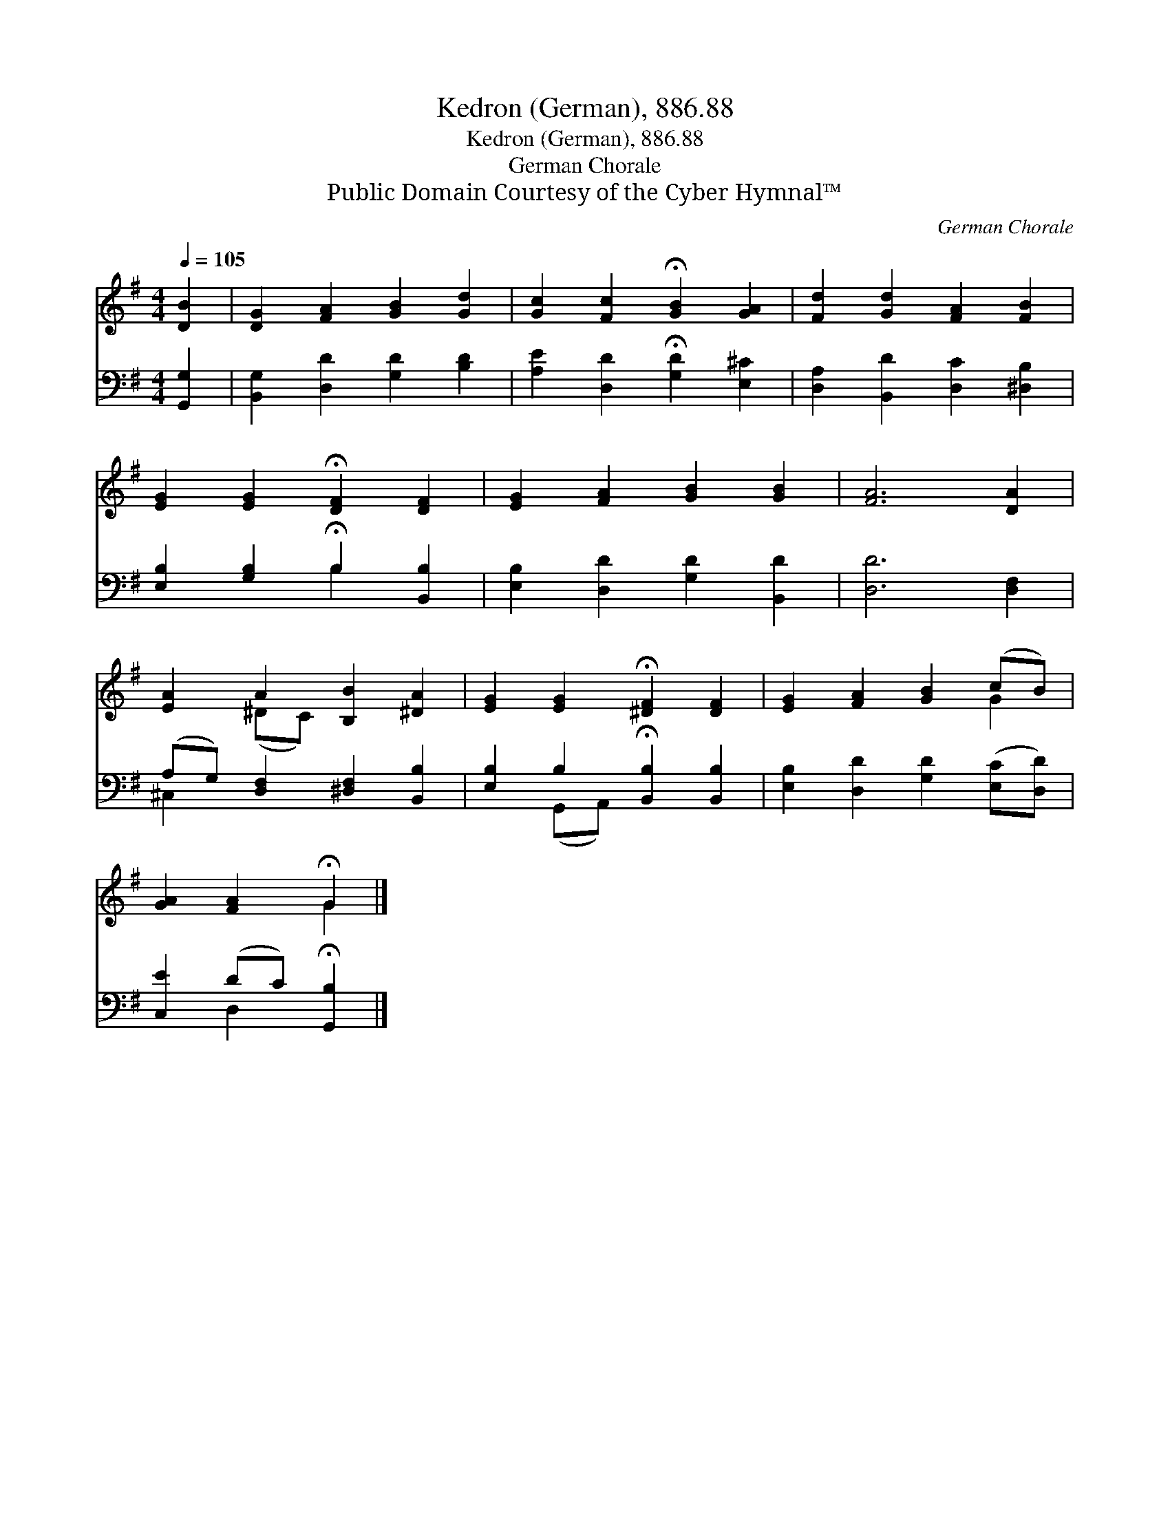 X:1
T:Kedron (German), 886.88
T:Kedron (German), 886.88
T:German Chorale
T:Public Domain Courtesy of the Cyber Hymnal™
C:German Chorale
Z:Public Domain
Z:Courtesy of the Cyber Hymnal™
%%score ( 1 2 ) ( 3 4 )
L:1/8
Q:1/4=105
M:4/4
K:G
V:1 treble 
V:2 treble 
V:3 bass 
V:4 bass 
V:1
 [DB]2 | [DG]2 [FA]2 [GB]2 [Gd]2 | [Gc]2 [Fc]2 !fermata![GB]2 [GA]2 | [Fd]2 [Gd]2 [FA]2 [FB]2 | %4
 [EG]2 [EG]2 !fermata![DF]2 [DF]2 | [EG]2 [FA]2 [GB]2 [GB]2 | [FA]6 [DA]2 | %7
 [EA]2 A2 [B,B]2 [^DA]2 | [EG]2 [EG]2 !fermata![^DF]2 [DF]2 | [EG]2 [FA]2 [GB]2 (cB) | %10
 [GA]2 [FA]2 !fermata!G2 |] %11
V:2
 x2 | x8 | x8 | x8 | x8 | x8 | x8 | x2 (^DC) x4 | x8 | x6 G2 | x4 G2 |] %11
V:3
 [G,,G,]2 | [B,,G,]2 [D,D]2 [G,D]2 [B,D]2 | [A,E]2 [D,D]2 !fermata![G,D]2 [E,^C]2 | %3
 [D,A,]2 [B,,D]2 [D,C]2 [^D,B,]2 | [E,B,]2 [G,B,]2 !fermata!B,2 [B,,B,]2 | %5
 [E,B,]2 [D,D]2 [G,D]2 [B,,D]2 | [D,D]6 [D,F,]2 | (A,G,) [D,F,]2 [^D,F,]2 [B,,B,]2 | %8
 [E,B,]2 B,2 !fermata![B,,B,]2 [B,,B,]2 | [E,B,]2 [D,D]2 [G,D]2 ([E,C][D,D]) | %10
 [C,E]2 (DC) !fermata![G,,B,]2 |] %11
V:4
 x2 | x8 | x8 | x8 | x4 B,2 x2 | x8 | x8 | ^C,2 x6 | x2 (G,,A,,) x4 | x8 | x2 D,2 x2 |] %11


